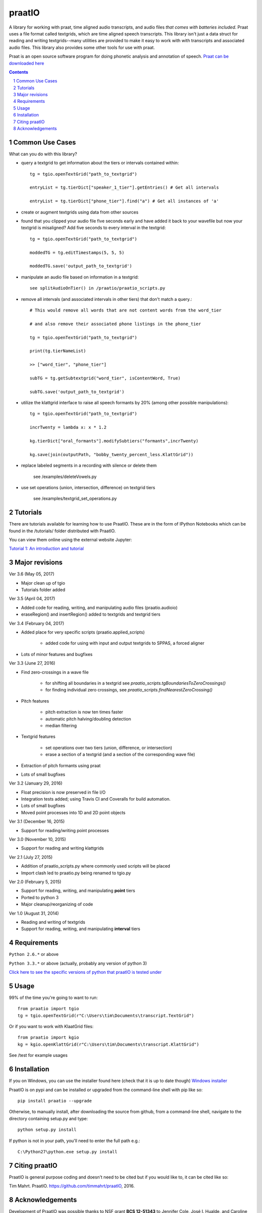 
---------
praatIO
---------

.. image:: https://travis-ci.org/timmahrt/praatIO.svg?branch=master
    :target: https://travis-ci.org/timmahrt/praatIO

.. image:: https://coveralls.io/repos/github/timmahrt/praatIO/badge.svg?branch=master
    :target: https://coveralls.io/github/timmahrt/praatIO?branch=master

.. image:: https://img.shields.io/badge/license-MIT-blue.svg?
    :target: http://opensource.org/licenses/MIT

A library for working with praat, time aligned audio transcripts, and audio files *that comes with batteries included*.
Praat uses a file format called textgrids, which are time aligned speech transcripts.
This library isn't just a data struct for reading and writing textgrids--many utilities are
provided to make it easy to work with with transcripts and associated audio files.
This library also provides some other tools for use with praat.

Praat is an open source software program for doing phonetic analysis and annotation 
of speech.  `Praat can be downloaded here <http://www.fon.hum.uva.nl/praat/>`_

.. sectnum::
.. contents::

Common Use Cases
================

What can you do with this library?

- query a textgrid to get information about the tiers or intervals contained within::

    tg = tgio.openTextGrid("path_to_textgrid")

    entryList = tg.tierDict["speaker_1_tier"].getEntries() # Get all intervals

    entryList = tg.tierDict["phone_tier"].find("a") # Get all instances of 'a'

- create or augment textgrids using data from other sources

- found that you clipped your audio file five seconds early and have added it back to your wavefile but now your textgrid is misaligned?  Add five seconds to every interval in the textgrid::

    tg = tgio.openTextGrid("path_to_textgrid")

    moddedTG = tg.editTimestamps(5, 5, 5)

    moddedTG.save('output_path_to_textgrid')
    
- manipulate an audio file based on information in a textgrid::

    see splitAudioOnTier() in /praatio/praatio_scripts.py
    
- remove all intervals (and associated intervals in other tiers) that don't match a query.::

    # This would remove all words that are not content words from the word_tier 

    # and also remove their associated phone listings in the phone_tier

    tg = tgio.openTextGrid("path_to_textgrid")

    print(tg.tierNameList)

    >> ["word_tier", "phone_tier"]

    subTG = tg.getSubtextgrid("word_tier", isContentWord, True)

    subTG.save('output_path_to_textgrid')
    
- utilize the klattgrid interface to raise all speech formants by 20% (among other possible manipulations)::

    tg = tgio.openTextGrid("path_to_textgrid")
    
    incrTwenty = lambda x: x * 1.2
    
    kg.tierDict["oral_formants"].modifySubtiers("formants",incrTwenty)

    kg.save(join(outputPath, "bobby_twenty_percent_less.KlattGrid"))
    
- replace labeled segments in a recording with silence or delete them

    see /examples/deleteVowels.py
    
- use set operations (union, intersection, difference) on textgrid tiers

    see /examples/textgrid_set_operations.py


Tutorials
================

There are tutorials available for learning how to use PraatIO.  These
are in the form of IPython Notebooks which can be found in the /tutorials/
folder distributed with PraatIO.

You can view them online using the external website Jupyter:

`Tutorial 1: An introduction and tutorial <https://nbviewer.jupyter.org/github/timmahrt/praatIO/blob/master/tutorials/tutorial1_intro_to_praatio.ipynb>`_
    
    
Major revisions
================

Ver 3.6 (May 05, 2017)

- Major clean up of tgio

- Tutorials folder added


Ver 3.5 (April 04, 2017)

- Added code for reading, writing, and manipulating audio files (praatio.audioio)

- eraseRegion() and insertRegion() added to textgrids and textgrid tiers


Ver 3.4 (February 04, 2017)

- Added place for very specific scripts (praatio.applied_scripts)

    - added code for using with input and output textgrids to SPPAS, a forced aligner

- Lots of minor features and bugfixes


Ver 3.3 (June 27, 2016)

- Find zero-crossings in a wave file

   - for shifting all boundaries in a textgrid see *praatio_scripts.tgBoundariesToZeroCrossings()*
   
   - for finding individual zero crossings, see *praatio_scripts.findNearestZeroCrossing()*

- Pitch features

   - pitch extraction is now ten times faster
   
   - automatic pitch halving/doubling detection
   
   - median filtering

- Textgrid features

   - set operations over two tiers (union, difference, or intersection)
   
   - erase a section of a textgrid (and a section of the corresponding wave file)

- Extraction of pitch formants using praat

- Lots of small bugfixes


Ver 3.2 (January 29, 2016)

- Float precision is now preserved in file I/O

- Integration tests added; using Travis CI and Coveralls for build automation.

- Lots of small bugfixes

- Moved point processes into 1D and 2D point objects


Ver 3.1 (December 16, 2015)

- Support for reading/writing point processes


Ver 3.0 (November 10, 2015)

- Support for reading and writing klattgrids


Ver 2.1 (July 27, 2015)

- Addition of praatio_scripts.py where commonly used scripts will be placed

- Import clash led to praatio.py being renamed to tgio.py


Ver 2.0 (February 5, 2015)

- Support for reading, writing, and manipulating **point** tiers

- Ported to python 3

- Major cleanup/reorganizing of code


Ver 1.0 (August 31, 2014)

- Reading and writing of textgrids

- Support for reading, writing, and manipulating **interval** tiers


Requirements
==============

``Python 2.6.*`` or above

``Python 3.3.*`` or above (actually, probably any version of python 3)

`Click here to see the specific versions of python that praatIO is tested under <https://travis-ci.org/timmahrt/praatIO>`_


Usage
=========

99% of the time you're going to want to run::

    from praatio import tgio
    tg = tgio.openTextGrid(r"C:\Users\tim\Documents\transcript.TextGrid")

Or if you want to work with KlaatGrid files::

    from praatio import kgio
    kg = kgio.openKlattGrid(r"C:\Users\tim\Documents\transcript.KlattGrid")

See /test for example usages


Installation
================

If you on Windows, you can use the installer found here (check that it is up to date though)
`Windows installer <http://www.timmahrt.com/python_installers>`_

PraatIO is on pypi and can be installed or upgraded from the command-line shell with pip like so::

    pip install praatio --upgrade

Otherwise, to manually install, after downloading the source from github, from a command-line shell, navigate to the directory containing setup.py and type::

    python setup.py install

If python is not in your path, you'll need to enter the full path e.g.::

	C:\Python27\python.exe setup.py install


Citing praatIO
===============

PraatIO is general purpose coding and doesn't need to be cited
but if you would like to, it can be cited like so:

Tim Mahrt. PraatIO. https://github.com/timmahrt/praatIO, 2016.


Acknowledgements
================

Development of PraatIO was possible thanks to NSF grant **BCS 12-51343** to
Jennifer Cole, José I. Hualde, and Caroline Smith and to the A*MIDEX project
(n° **ANR-11-IDEX-0001-02**) to James Sneed German funded by the
Investissements d'Avenir French Government program,
managed by the French National Research Agency (ANR).
